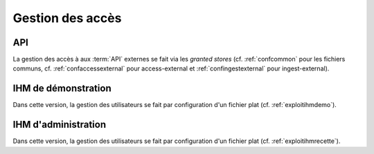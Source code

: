 Gestion des accès
#################

API
===

La gestion des accès à aux :term:`API` externes se fait via les `granted stores` (cf. :ref:`confcommon` pour les fichiers communs, cf. :ref:`confaccessexternal` pour access-external  et :ref:`confingestexternal` pour ingest-external).


IHM de démonstration
====================

Dans cette version, la gestion des utilisateurs se fait par configuration d'un fichier plat (cf. :ref:`exploitihmdemo`).


IHM d'administration
====================

Dans cette version, la gestion des utilisateurs se fait par configuration d'un fichier plat (cf. :ref:`exploitihmrecette`).
